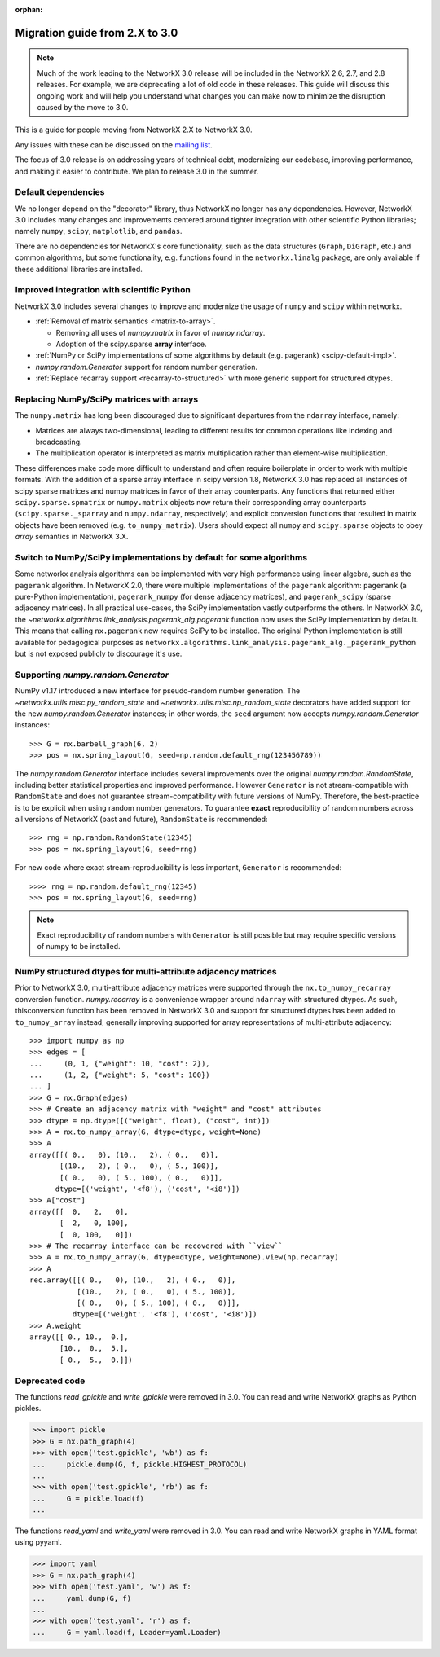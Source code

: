 :orphan:

*******************************
Migration guide from 2.X to 3.0
*******************************

.. note::
   Much of the work leading to the NetworkX 3.0 release will be included
   in the NetworkX 2.6, 2.7, and 2.8 releases.  For example, we are deprecating a lot
   of old code in these releases.  This guide will discuss this
   ongoing work and will help you understand what changes you can make now
   to minimize the disruption caused by the move to 3.0.

This is a guide for people moving from NetworkX 2.X to NetworkX 3.0.

Any issues with these can be discussed on the `mailing list
<https://groups.google.com/forum/#!forum/networkx-discuss>`_.

The focus of 3.0 release is on addressing years of technical debt, modernizing our codebase,
improving performance, and making it easier to contribute.
We plan to release 3.0 in the summer.

Default dependencies
--------------------

We no longer depend on the "decorator" library, thus NetworkX no longer has
any dependencies.
However, NetworkX 3.0 includes many changes and improvements centered around
tighter integration with other scientific Python libraries; namely
``numpy``, ``scipy``, ``matplotlib``, and ``pandas``.

There are no dependencies for NetworkX's core functionality, such as the data
structures (``Graph``, ``DiGraph``, etc.) and common algorithms, but some
functionality, e.g. functions found in the ``networkx.linalg`` package, are
only available if these additional libraries are installed.

Improved integration with scientific Python
-------------------------------------------

NetworkX 3.0 includes several changes to improve and modernize the usage of
``numpy`` and ``scipy`` within networkx.

- :ref:`Removal of matrix semantics <matrix-to-array>`.

  - Removing all uses of `numpy.matrix` in favor of `numpy.ndarray`.
  - Adoption of the scipy.sparse **array** interface.

- :ref:`NumPy or SciPy implementations of some algorithms by default
  (e.g. pagerank) <scipy-default-impl>`.
- `numpy.random.Generator` support for random number generation.
- :ref:`Replace recarray  support <recarray-to-structured>` with more generic
  support for structured dtypes.

.. _matrix-to-array:

Replacing NumPy/SciPy matrices with arrays
------------------------------------------

The ``numpy.matrix`` has long been discouraged due to significant departures
from the ``ndarray`` interface, namely:

- Matrices are always two-dimensional, leading to different results for common
  operations like indexing and broadcasting.
- The multiplication operator is interpreted as matrix multiplication rather
  than element-wise multiplication.

These differences make code more difficult to understand and often require
boilerplate in order to work with multiple formats.
With the addition of a sparse array interface in scipy version 1.8, NetworkX
3.0 has replaced all instances of scipy sparse matrices and numpy matrices
in favor of their array counterparts.
Any functions that returned either ``scipy.sparse.spmatrix`` or ``numpy.matrix``
objects now return their corresponding array counterparts (``scipy.sparse._sparray``
and ``numpy.ndarray``, respectively) and explicit conversion functions that
resulted in matrix objects have been removed (e.g. ``to_numpy_matrix``).
Users should expect all ``numpy`` and ``scipy.sparse`` objects to obey
*array* semantics in NetworkX 3.X.

.. _scipy-default-impl:

Switch to NumPy/SciPy implementations by default for some algorithms
--------------------------------------------------------------------

Some networkx analysis algorithms can be implemented with very high performance
using linear algebra, such as the ``pagerank`` algorithm.
In NetworkX 2.0, there were multiple implementations of the ``pagerank``
algorithm: ``pagerank`` (a pure-Python implementation), ``pagerank_numpy``
(for dense adjacency matrices), and ``pagerank_scipy`` (sparse adjacency
matrices).
In all practical use-cases, the SciPy implementation vastly outperforms the
others.
In NetworkX 3.0, the `~networkx.algorithms.link_analysis.pagerank_alg.pagerank`
function now uses the SciPy implementation by default.
This means that calling ``nx.pagerank`` now requires SciPy to be installed.
The original Python implementation is still available for pedagogical
purposes as ``networkx.algorithms.link_analysis.pagerank_alg._pagerank_python``
but is not exposed publicly to discourage it's use.
  
Supporting `numpy.random.Generator`
-----------------------------------

NumPy v1.17 introduced a new interface for pseudo-random number generation.
The `~networkx.utils.misc.py_random_state` and `~networkx.utils.misc.np_random_state`
decorators have added support for the new `numpy.random.Generator` instances;
in other words, the ``seed`` argument now accepts `numpy.random.Generator` instances::

    >>> G = nx.barbell_graph(6, 2)
    >>> pos = nx.spring_layout(G, seed=np.random.default_rng(123456789))

The `numpy.random.Generator` interface includes several improvements over the
original `numpy.random.RandomState`, including better statistical properties
and improved performance.
However ``Generator`` is not stream-compatible with ``RandomState`` and
does not guarantee stream-compatibility with future versions of NumPy.
Therefore, the best-practice is to be explicit when using random number
generators.
To guarantee **exact** reproducibility of random numbers across all versions
of NetworkX (past and future), ``RandomState`` is recommended::

    >>> rng = np.random.RandomState(12345)
    >>> pos = nx.spring_layout(G, seed=rng)

For new code where exact stream-reproducibility is less important,
``Generator`` is recommended::

    >>>> rng = np.random.default_rng(12345)
    >>> pos = nx.spring_layout(G, seed=rng)

.. note::  Exact reproducibility of random numbers with ``Generator`` is still
   possible but may require specific versions of numpy to be installed.

.. _recarray-to-structured:

NumPy structured dtypes for multi-attribute adjacency matrices
--------------------------------------------------------------

Prior to NetworkX 3.0, multi-attribute adjacency matrices were supported
through the ``nx.to_numpy_recarray`` conversion function.
`numpy.recarray` is a convenience wrapper around ``ndarray`` with structured
dtypes.
As such, thisconversion function has been removed in NetworkX 3.0 and support
for structured dtypes has been added to ``to_numpy_array`` instead, generally
improving supported for array representations of multi-attribute adjacency::

    >>> import numpy as np
    >>> edges = [
    ...     (0, 1, {"weight": 10, "cost": 2}),
    ...     (1, 2, {"weight": 5, "cost": 100})
    ... ]
    >>> G = nx.Graph(edges)
    >>> # Create an adjacency matrix with "weight" and "cost" attributes
    >>> dtype = np.dtype([("weight", float), ("cost", int)])
    >>> A = nx.to_numpy_array(G, dtype=dtype, weight=None)
    >>> A
    array([[( 0.,   0), (10.,   2), ( 0.,   0)],
           [(10.,   2), ( 0.,   0), ( 5., 100)],
           [( 0.,   0), ( 5., 100), ( 0.,   0)]],
          dtype=[('weight', '<f8'), ('cost', '<i8')])
    >>> A["cost"]
    array([[  0,   2,   0],
           [  2,   0, 100],
           [  0, 100,   0]])
    >>> # The recarray interface can be recovered with ``view``
    >>> A = nx.to_numpy_array(G, dtype=dtype, weight=None).view(np.recarray)
    >>> A
    rec.array([[( 0.,   0), (10.,   2), ( 0.,   0)],
               [(10.,   2), ( 0.,   0), ( 5., 100)],
               [( 0.,   0), ( 5., 100), ( 0.,   0)]],
              dtype=[('weight', '<f8'), ('cost', '<i8')])
    >>> A.weight
    array([[ 0., 10.,  0.],
           [10.,  0.,  5.],
           [ 0.,  5.,  0.]])


Deprecated code
---------------

The functions `read_gpickle` and `write_gpickle` were removed in 3.0.
You can read and write NetworkX graphs as Python pickles.

>>> import pickle
>>> G = nx.path_graph(4)
>>> with open('test.gpickle', 'wb') as f:
...     pickle.dump(G, f, pickle.HIGHEST_PROTOCOL)
... 
>>> with open('test.gpickle', 'rb') as f:
...     G = pickle.load(f)
... 

The functions `read_yaml` and `write_yaml` were removed in 3.0.
You can read and write NetworkX graphs in YAML format
using pyyaml.

>>> import yaml
>>> G = nx.path_graph(4)
>>> with open('test.yaml', 'w') as f:
...     yaml.dump(G, f)
... 
>>> with open('test.yaml', 'r') as f:
...     G = yaml.load(f, Loader=yaml.Loader)
